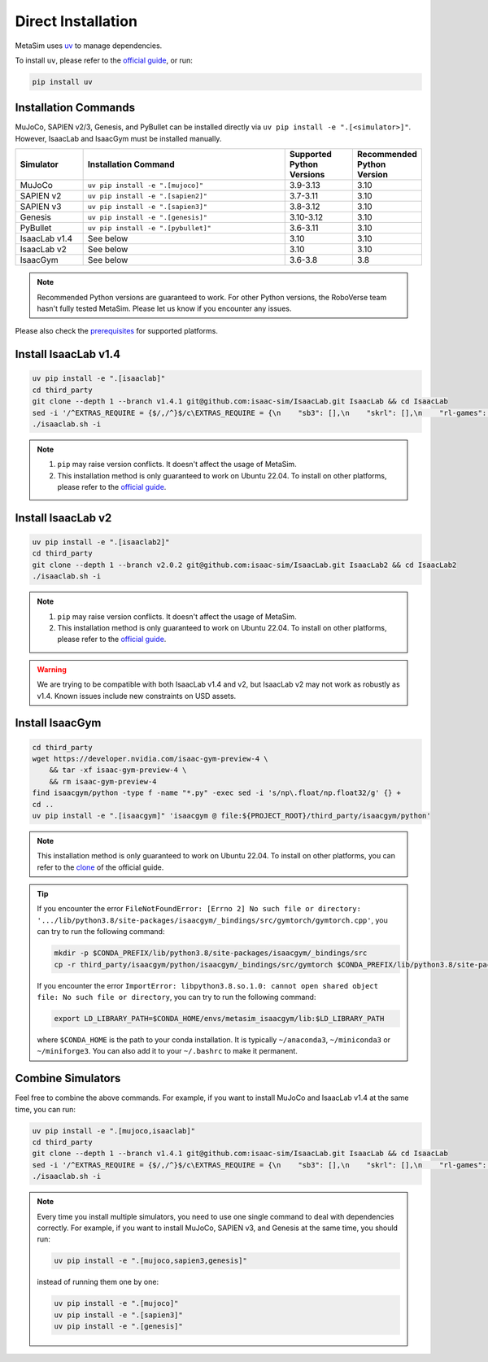 Direct Installation
===================

MetaSim uses `uv <https://docs.astral.sh/uv/>`_ to manage dependencies.

To install ``uv``, please refer to the `official guide <https://docs.astral.sh/uv/getting-started/installation/>`_, or run:

.. code-block:: bash

    pip install uv

Installation Commands
---------------------

MuJoCo, SAPIEN v2/3, Genesis, and PyBullet can be installed directly via ``uv pip install -e ".[<simulator>]"``. However, IsaacLab and IsaacGym must be installed manually.

.. list-table::
   :header-rows: 1
   :widths: 10 30 10 10

   * - Simulator
     - Installation Command
     - Supported Python Versions
     - Recommended Python Version
   * - MuJoCo
     - ``uv pip install -e ".[mujoco]"``
     - 3.9-3.13
     - 3.10
   * - SAPIEN v2
     - ``uv pip install -e ".[sapien2]"``
     - 3.7-3.11
     - 3.10
   * - SAPIEN v3
     - ``uv pip install -e ".[sapien3]"``
     - 3.8-3.12
     - 3.10
   * - Genesis
     - ``uv pip install -e ".[genesis]"``
     - 3.10-3.12
     - 3.10
   * - PyBullet
     - ``uv pip install -e ".[pybullet]"``
     - 3.6-3.11
     - 3.10
   * - IsaacLab v1.4
     - See below
     - 3.10
     - 3.10
   * - IsaacLab v2
     - See below
     - 3.10
     - 3.10
   * - IsaacGym
     - See below
     - 3.6-3.8
     - 3.8

.. note::
   Recommended Python versions are guaranteed to work. For other Python versions, the RoboVerse team hasn't fully tested MetaSim. Please let us know if you encounter any issues.

Please also check the `prerequisites <./prerequisite.html>`_ for supported platforms.

Install IsaacLab v1.4
---------------------

.. code-block:: bashx

    uv pip install -e ".[isaaclab]"
    cd third_party
    git clone --depth 1 --branch v1.4.1 git@github.com:isaac-sim/IsaacLab.git IsaacLab && cd IsaacLab
    sed -i '/^EXTRAS_REQUIRE = {$/,/^}$/c\EXTRAS_REQUIRE = {\n    "sb3": [],\n    "skrl": [],\n    "rl-games": [],\n    "rsl-rl": [],\n    "robomimic": [],\n}' source/extensions/omni.isaac.lab_tasks/setup.py
    ./isaaclab.sh -i

.. note::
   1. ``pip`` may raise version conflicts. It doesn't affect the usage of MetaSim.
   2. This installation method is only guaranteed to work on Ubuntu 22.04. To install on other platforms, please refer to the `official guide <https://isaac-sim.github.io/IsaacLab/v1.4.1/source/setup/installation/index.html>`_.

Install IsaacLab v2
-------------------

.. code-block:: bash

    uv pip install -e ".[isaaclab2]"
    cd third_party
    git clone --depth 1 --branch v2.0.2 git@github.com:isaac-sim/IsaacLab.git IsaacLab2 && cd IsaacLab2
    ./isaaclab.sh -i

.. note::
   1. ``pip`` may raise version conflicts. It doesn't affect the usage of MetaSim.
   2. This installation method is only guaranteed to work on Ubuntu 22.04. To install on other platforms, please refer to the `official guide <https://isaac-sim.github.io/IsaacLab/main/source/setup/installation/index.html>`_.

.. warning::
   We are trying to be compatible with both IsaacLab v1.4 and v2, but IsaacLab v2 may not work as robustly as v1.4. Known issues include new constraints on USD assets.

Install IsaacGym
----------------

.. code-block:: bash

    cd third_party
    wget https://developer.nvidia.com/isaac-gym-preview-4 \
        && tar -xf isaac-gym-preview-4 \
        && rm isaac-gym-preview-4
    find isaacgym/python -type f -name "*.py" -exec sed -i 's/np\.float/np.float32/g' {} +
    cd ..
    uv pip install -e ".[isaacgym]" 'isaacgym @ file:${PROJECT_ROOT}/third_party/isaacgym/python'

.. note::
   This installation method is only guaranteed to work on Ubuntu 22.04. To install on other platforms, you can refer to the `clone <https://docs.robotsfan.com/isaacgym/install.html>`_ of the official guide.

.. tip::
   If you encounter the error ``FileNotFoundError: [Errno 2] No such file or directory: '.../lib/python3.8/site-packages/isaacgym/_bindings/src/gymtorch/gymtorch.cpp'``, you can try to run the following command:

   .. code-block:: bash

      mkdir -p $CONDA_PREFIX/lib/python3.8/site-packages/isaacgym/_bindings/src
      cp -r third_party/isaacgym/python/isaacgym/_bindings/src/gymtorch $CONDA_PREFIX/lib/python3.8/site-packages/isaacgym/_bindings/src/gymtorch

   If you encounter the error ``ImportError: libpython3.8.so.1.0: cannot open shared object file: No such file or directory``, you can try to run the following command:

   .. code-block:: bash

      export LD_LIBRARY_PATH=$CONDA_HOME/envs/metasim_isaacgym/lib:$LD_LIBRARY_PATH

   where ``$CONDA_HOME`` is the path to your conda installation. It is typically ``~/anaconda3``, ``~/miniconda3`` or ``~/miniforge3``.
   You can also add it to your ``~/.bashrc`` to make it permanent.

Combine Simulators
------------------

Feel free to combine the above commands. For example, if you want to install MuJoCo and IsaacLab v1.4 at the same time, you can run:

.. code-block:: bash

    uv pip install -e ".[mujoco,isaaclab]"
    cd third_party
    git clone --depth 1 --branch v1.4.1 git@github.com:isaac-sim/IsaacLab.git IsaacLab && cd IsaacLab
    sed -i '/^EXTRAS_REQUIRE = {$/,/^}$/c\EXTRAS_REQUIRE = {\n    "sb3": [],\n    "skrl": [],\n    "rl-games": [],\n    "rsl-rl": [],\n    "robomimic": [],\n}' source/extensions/omni.isaac.lab_tasks/setup.py
    ./isaaclab.sh -i

.. note::
   Every time you install multiple simulators, you need to use one single command to deal with dependencies correctly. For example, if you want to install MuJoCo, SAPIEN v3, and Genesis at the same time, you should run:

   .. code-block:: bash

      uv pip install -e ".[mujoco,sapien3,genesis]"

   instead of running them one by one:

   .. code-block:: bash

      uv pip install -e ".[mujoco]"
      uv pip install -e ".[sapien3]"
      uv pip install -e ".[genesis]"
